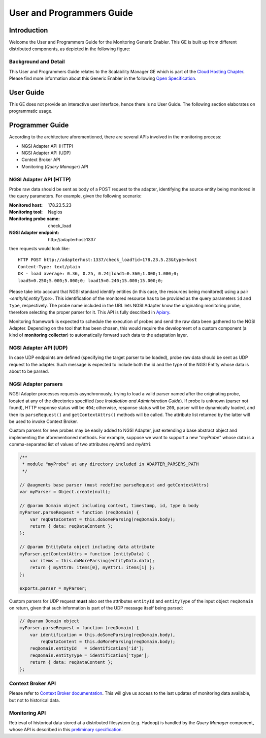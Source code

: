 ============================
 User and Programmers Guide
============================


Introduction
============

Welcome the User and Programmers Guide for the Monitoring Generic Enabler.
This GE is built up from different distributed components, as depicted in the
following figure:

.. figure:: Monitoring_Architecture.png
   :alt: Monitoring GE architecture overview.

   ..


Background and Detail
---------------------

This User and Programmers Guide relates to the Scalability Manager GE which is
part of the `Cloud Hosting Chapter`__. Please find more information about this
Generic Enabler in the following `Open Specification`__.

__ `FIWARE Cloud Hosting Chapter`_
__ `FIWARE Monitoring - Open Specification`_


User Guide
==========

This GE does not provide an interactive user interface, hence there is no
User Guide. The following section elaborates on programmatic usage.


Programmer Guide
================

According to the architecture aforementioned, there are several APIs involved
in the monitoring process:

-  NGSI Adapter API (HTTP)
-  NGSI Adapter API (UDP)
-  Context Broker API
-  Monitoring (*Query Manager*) API


NGSI Adapter API (HTTP)
-----------------------

Probe raw data should be sent as body of a POST request to the adapter,
identifying the source entity being monitored in the query parameters.
For example, given the following scenario:

:Monitored host: 178.23.5.23
:Monitoring tool: Nagios
:Monitoring probe name: check\_load
:NGSI Adapter endpoint: http\://adapterhost:1337

then requests would look like::

    HTTP POST http://adapterhost:1337/check_load?id=178.23.5.23&type=host
    Content-Type: text/plain
    OK - load average: 0.36, 0.25, 0.24|load1=0.360;1.000;1.000;0;
    load5=0.250;5.000;5.000;0; load15=0.240;15.000;15.000;0;

Please take into account that NGSI standard identify entities (in this case,
the resources being monitored) using a pair <*entityId*,\ *entityType*>. This
identification of the monitored resource has to be provided as the query
parameters ``id`` and ``type``, respectively. The probe name included in
the URL lets NGSI Adapter know the originating monitoring probe, therefore
selecting the proper parser for it. This API is fully described in Apiary__.

__ `FIWARE Monitoring - NGSI Adapter API`_

Monitoring framework is expected to schedule the execution of probes and send
the raw data been gathered to the NGSI Adapter. Depending on the tool that has
been chosen, this would require the development of a custom component (a kind
of **monitoring collector**) to automatically forward such data to the
adaptation layer.


NGSI Adapter API (UDP)
----------------------

In case UDP endpoints are defined (specifying the target parser to be loaded),
probe raw data should be sent as UDP request to the adapter. Such message is
expected to include both the id and the type of the NGSI Entity whose data is
about to be parsed.


NGSI Adapter parsers
--------------------

NGSI Adapter processes requests asynchronously, trying to load a valid parser
named after the originating probe, located at any of the directories specified
(see *Installation and Administration Guide*). If probe is unknown (parser not
found), HTTP response status will be ``404``; otherwise, response status will
be ``200``, parser will be dynamically loaded, and then its ``parseRequest()``
and ``getContextAttrs()`` methods will be called. The attribute list returned
by the latter will be used to invoke Context Broker.

Custom parsers for new probes may be easily added to NGSI Adapter, just
extending a base abstract object and implementing the aforementioned methods.
For example, suppose we want to support a new "*myProbe*\ " whose data is a
comma-separated list of values of two attributes *myAttr0* and *myAttr1*:

.. figure:: Monitoring_GE_probe_parser_class_hierarchy.png
   :alt: Probe parser class hierarchy.

   ..


.. code:: javascript

   /**
    * module "myProbe" at any directory included in ADAPTER_PARSERS_PATH
    */

   // @augments base parser (must redefine parseRequest and getContextAttrs)
   var myParser = Object.create(null);

   // @param Domain object including context, timestamp, id, type & body
   myParser.parseRequest = function (reqDomain) {
       var reqDataContent = this.doSomeParsing(reqDomain.body);
       return { data: reqDataContent };
   };

   // @param EntityData object including data attribute
   myParser.getContextAttrs = function (entityData) {
       var items = this.doMoreParsing(entityData.data);
       return { myAttr0: items[0], myAttr1: items[1] };
   };

   exports.parser = myParser;


Custom parsers for UDP request **must** also set the attributes ``entityId`` and
``entityType`` of the input object ``reqDomain`` on return, given that such
information is part of the UDP message itself being parsed:

.. code:: javascript

   // @param Domain object
   myParser.parseRequest = function (reqDomain) {
       var identification = this.doSomeParsing(reqDomain.body),
           reqDataContent = this.doMoreParsing(reqDomain.body);
       reqDomain.entityId   = identification['id'];
       reqDomain.entityType = identification['type'];
       return { data: reqDataContent };
   };


Context Broker API
------------------

Please refer to `Context Broker documentation`__. This will give us access
to the last updates of monitoring data available, but not to historical data.

__ `FIWARE Orion Context Broker`_


Monitoring API
--------------

Retrieval of historical data stored at a distributed filesystem (e.g. Hadoop)
is handled by the *Query Manager* component, whose API is described in this
`preliminary specification`__.

__ `FIWARE Monitoring - Query Manager API`_


.. REFERENCES

.. _FIWARE Cloud Hosting Chapter: https://forge.fiware.org/plugins/mediawiki/wiki/fiware/index.php/Cloud_Hosting_Architecture
.. _FIWARE Monitoring - Open Specification: https://forge.fiware.org/plugins/mediawiki/wiki/fiware/index.php/FIWARE.OpenSpecification.Cloud.Monitoring
.. _FIWARE Monitoring - Query Manager API: https://forge.fiware.org/plugins/mediawiki/wiki/fiware/index.php/Monitoring_Open_RESTful_API_Specification_(PRELIMINARY)
.. _FIWARE Monitoring - NGSI Adapter API: https://jsapi.apiary.io/apis/fiwaremonitoring/reference.html
.. _FIWARE Orion Context Broker: http://fiware-orion.readthedocs.org
